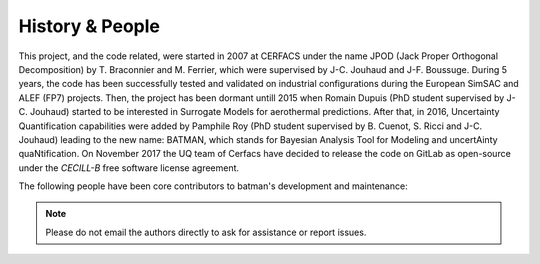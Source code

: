 History & People
----------------

This project, and the code related, were started in 2007 at CERFACS under the name JPOD (Jack Proper Orthogonal Decomposition) by T. Braconnier and M. Ferrier, which were supervised by J-C. Jouhaud and J-F. Boussuge. During 5 years, the code has been successfully tested and validated on industrial configurations during the European SimSAC and ALEF (FP7) projects. Then, the project has been dormant untill 2015 when Romain Dupuis (PhD student supervised by J-C. Jouhaud) started to be interested in Surrogate Models for aerothermal predictions. After that, in 2016, Uncertainty Quantification capabilities were added by Pamphile Roy (PhD student supervised by B. Cuenot, S. Ricci and J-C. Jouhaud) leading to the new name: BATMAN, which stands for Bayesian Analysis Tool for Modeling and uncertAinty quaNtification. On November 2017 the UQ team of Cerfacs have decided to release the code on GitLab as open-source under the *CECILL-B* free software license agreement.

The following people have been core contributors to batman's development and maintenance:

.. hlist::

  * Pamphile Roy,
  * Romain Dupuis,
  * Jean-Christophe Jouhaud,
  * Sophie Ricci,
  * Melanie Rochoux,
  * Marc Montagnac,
  * Jean-François Boussuge,
  * Thierry Braconnier,
  * Marc Ferrier.

.. note:: Please do not email the authors directly to ask for assistance or report issues.
